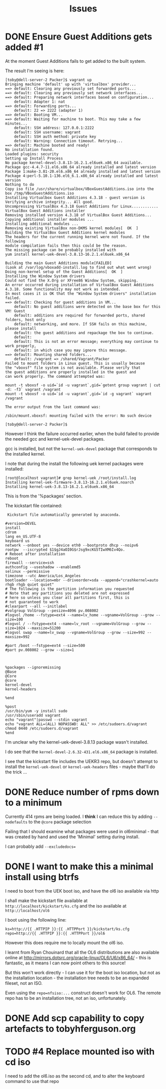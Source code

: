 #+TITLE: Issues
#+STARTUP: nologdone
* DONE Ensure Guest Additions gets added #1
CLOSED: [2015-01-06 Tue 07:19]
:LOGBOOK:  
- CLOSING NOTE [2015-01-06 Tue 07:19] \\
  The issues is that the kernel used to boot from is not the kernel subsequently installed.
  
  So the =base.sh= script adds the necessary packages
:END:      
At the moment Guest Additions fails to get added to the built system.

The result I'm seeing is here:
#+BEGIN_EXAMPLE
[toby@dell-server-2 Packer]$ vagrant up
Bringing machine 'default' up with 'virtualbox' provider...
==> default: Clearing any previously set forwarded ports...
==> default: Clearing any previously set network interfaces...
==> default: Preparing network interfaces based on configuration...
    default: Adapter 1: nat
==> default: Forwarding ports...
    default: 22 => 2222 (adapter 1)
==> default: Booting VM...
==> default: Waiting for machine to boot. This may take a few minutes...
    default: SSH address: 127.0.0.1:2222
    default: SSH username: vagrant
    default: SSH auth method: private key
    default: Warning: Connection timeout. Retrying...
==> default: Machine booted and ready!
No installation found.
Loaded plugins: security
Setting up Install Process
No package kernel-devel-3.8.13-16.2.1.el6uek.x86_64 available.
Package gcc-4.4.7-11.el6.x86_64 already installed and latest version
Package 1:make-3.81-20.el6.x86_64 already installed and latest version
Package 4:perl-5.10.1-136.el6_6.1.x86_64 already installed and latest version
Nothing to do
Copy iso file /usr/share/virtualbox/VBoxGuestAdditions.iso into the box /tmp/VBoxGuestAdditions.iso
Installing Virtualbox Guest Additions 4.3.18 - guest version is 
Verifying archive integrity... All good.
Uncompressing VirtualBox 4.3.18 Guest Additions for Linux............
VirtualBox Guest Additions installer
Removing installed version 4.3.18 of VirtualBox Guest Additions...
Copying additional installer modules ...
Installing additional modules ...
Removing existing VirtualBox non-DKMS kernel modules[  OK  ]
Building the VirtualBox Guest Additions kernel modules
The headers for the current running kernel were not found. If the following
module compilation fails then this could be the reason.
The missing package can be probably installed with
yum install kernel-uek-devel-3.8.13-16.2.1.el6uek.x86_64

Building the main Guest Additions module[FAILED]
(Look at /var/log/vboxadd-install.log to find out what went wrong)
Doing non-kernel setup of the Guest Additions[  OK  ]
Installing the Window System drivers
Could not find the X.Org or XFree86 Window System, skipping.
An error occurred during installation of VirtualBox Guest Additions 4.3.18. Some functionality may not work as intended.
In most cases it is OK that the "Window System drivers" installation failed.
==> default: Checking for guest additions in VM...
    default: No guest additions were detected on the base box for this VM! Guest
    default: additions are required for forwarded ports, shared folders, host only
    default: networking, and more. If SSH fails on this machine, please install
    default: the guest additions and repackage the box to continue.
    default: 
    default: This is not an error message; everything may continue to work properly,
    default: in which case you may ignore this message.
==> default: Mounting shared folders...
    default: /vagrant => /shared/Vagrant/Packer
Failed to mount folders in Linux guest. This is usually because
the "vboxsf" file system is not available. Please verify that
the guest additions are properly installed in the guest and
can work properly. The command attempted was:

mount -t vboxsf -o uid=`id -u vagrant`,gid=`getent group vagrant | cut -d: -f3` vagrant /vagrant
mount -t vboxsf -o uid=`id -u vagrant`,gid=`id -g vagrant` vagrant /vagrant

The error output from the last command was:

/sbin/mount.vboxsf: mounting failed with the error: No such device

[toby@dell-server-2 Packer]$ 
#+END_EXAMPLE

However I think the failure occurred earlier, when the build failed to provide the needed gcc and kernel-uek-devel packages.

gcc is installed, but not the =kernel-uek-devel= package that corresponds to the installed kernel.

I note that during the install the following uek kernel packages were installed:
#+BEGIN_EXAMPLE
[root@localhost vagrant]# grep kernel-uek /root/install.log
Installing kernel-uek-firmware-3.8.13-16.2.1.el6uek.noarch
Installing kernel-uek-3.8.13-16.2.1.el6uek.x86_64
#+END_EXAMPLE
This is from the '%packages' section.

The kickstart file contained:
#+BEGIN_EXAMPLE
 Kickstart file automatically generated by anaconda.

#version=DEVEL
install
cdrom
lang en_US.UTF-8
keyboard us
network --onboot yes --device eth0 --bootproto dhcp --noipv6
rootpw  --iscrypted $1$gJ4aOI0G$rJsg9xcKG5TIwXM6Iv4Qo.
# Reboot after installation
reboot
firewall --service=ssh
authconfig --useshadow --enablemd5
selinux --permissive
timezone --utc America/Los_Angeles
bootloader --location=mbr --driveorder=sda --append="crashkernel=auto rhgb rhgb quiet quiet"
# The following is the partition information you requested
# Note that any partitions you deleted are not expressed
# here so unless you clear all partitions first, this is
# not guaranteed to work
#clearpart --all --initlabel
#volgroup VolGroup --pesize=4096 pv.008002
#logvol /home --fstype=ext4 --name=lv_home --vgname=VolGroup --grow --size=100
#logvol / --fstype=ext4 --name=lv_root --vgname=VolGroup --grow --size=1024 --maxsize=51200
#logvol swap --name=lv_swap --vgname=VolGroup --grow --size=992 --maxsize=992

#part /boot --fstype=ext4 --size=500
#part pv.008002 --grow --size=1



%packages --ignoremissing
@Base
@Core
@core
kernel-devel
kernel-headers

%end

%post
/usr/bin/yum -y install sudo
/usr/sbin/useradd vagrant
echo "vagrant"|passwd --stdin vagrant
echo "vagrant ALL=(ALL) NOPASSWD: ALL" >> /etc/sudoers.d/vagrant
chmod 0440 /etc/sudoers.d/vagrant
%end
#+END_EXAMPLE

I'm unclear why the kernel-uek-devel-3.8.13 package wasn't installed.

I do see that the =kernel-devel-2.6.32-431.el6.x86_64= package is installed.

I see that the kickstart file includes the UEKR3 repo, but doesn't attempt to install the =kernel-uek-devel= or =kernel-uek-headers= files - maybe that'll do the trick ...

* DONE Reduce number of rpms down to a minimum
CLOSED: [2015-01-06 Tue 07:18]
:LOGBOOK:  
- CLOSING NOTE [2015-01-06 Tue 07:18] \\
  The trick is to add =--nobase= to %packages section
:END:      
Currently 414 rpms are being loaded. I *think* I can reduce this by adding =--nodefaults= to the =@core= package selection

Failing that I should examine what packages were used in ol6minimal - that was created by hand and used the 'Minimal' setting during install.

I can probably add =--excludedocs==

* DONE I want to make this a minimal install using btrfs
CLOSED: [2015-01-06 Tue 07:21]
:LOGBOOK:  
- CLOSING NOTE [2015-01-06 Tue 07:21]
:END:      
I need to boot from the UEK boot iso, and have the ol6 iso available via http

I shall make the kickstart file available at =http://localhost/kickstart/ks.cfg= and the iso available at =http://localhost/ol6=

I boot using the following line:

#+BEGIN_SRC 
ks=http://{{ .HTTPIP }}:{{ .HTTPPort }}/kickstart/ks.cfg repo=http://{{ .HTTPIP }}:{{ .HTTPPort }}/ol6
#+END_SRC

However this does require me to locally mount the ol6 iso.

I learnt from Ryan Chouinard that all the OL6 distributions are also available online at http://mirrors.dotsrc.org/oracle-linux/OL6/U6/x86_64/ - this is fantastic, as it means I can now point others to this source!

But this won't work directly - I can use it for the boot iso location, but not as the installation location - the installation tree needs to be an expanded fileset, not an ISO.

Even using the =repo=nfsiso:...= construct doesn't work for OL6. The remote repo has to be an installation tree, not an iso, unfortunately.

* DONE Add scp capability to copy artefacts to tobyhferguson.org
CLOSED: [2015-01-07 Wed 11:04]
:LOGBOOK:  
- CLOSING NOTE [2015-01-07 Wed 11:04] \\
  Updated the README.org file
:END:

* TODO #4 Replace mounted iso with cd iso
I need to add the ol6.iso as the second cd, and to alter the keyboard command to use that repo

